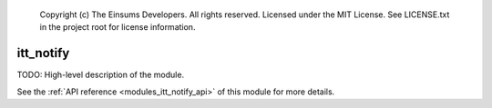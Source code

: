 
    Copyright (c) The Einsums Developers. All rights reserved.
    Licensed under the MIT License. See LICENSE.txt in the project root for license information.

.. _modules_itt_notify:

==========
itt_notify
==========

TODO: High-level description of the module.

See the :ref:`API reference <modules_itt_notify_api>` of this module for more
details.


